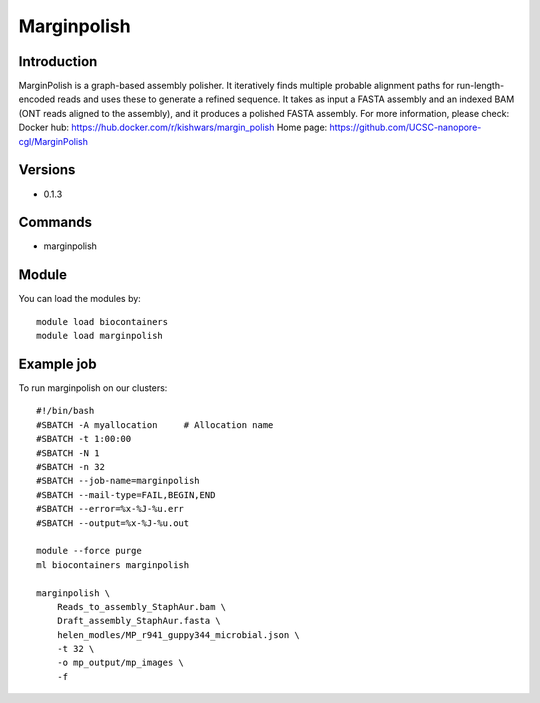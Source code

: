 .. _backbone-label:

Marginpolish
==============================

Introduction
~~~~~~~~
MarginPolish is a graph-based assembly polisher. It iteratively finds multiple probable alignment paths for run-length-encoded reads and uses these to generate a refined sequence. It takes as input a FASTA assembly and an indexed BAM (ONT reads aligned to the assembly), and it produces a polished FASTA assembly.
For more information, please check:
Docker hub: https://hub.docker.com/r/kishwars/margin_polish 
Home page: https://github.com/UCSC-nanopore-cgl/MarginPolish

Versions
~~~~~~~~
- 0.1.3

Commands
~~~~~~~
- marginpolish

Module
~~~~~~~~
You can load the modules by::

    module load biocontainers
    module load marginpolish

Example job
~~~~~
To run marginpolish on our clusters::

    #!/bin/bash
    #SBATCH -A myallocation     # Allocation name
    #SBATCH -t 1:00:00
    #SBATCH -N 1
    #SBATCH -n 32
    #SBATCH --job-name=marginpolish
    #SBATCH --mail-type=FAIL,BEGIN,END
    #SBATCH --error=%x-%J-%u.err
    #SBATCH --output=%x-%J-%u.out

    module --force purge
    ml biocontainers marginpolish
        
    marginpolish \
        Reads_to_assembly_StaphAur.bam \
        Draft_assembly_StaphAur.fasta \
        helen_modles/MP_r941_guppy344_microbial.json \
        -t 32 \
        -o mp_output/mp_images \
        -f
